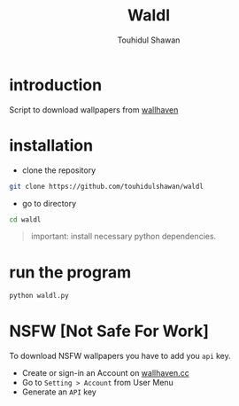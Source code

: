 #+title: Waldl
#+description: Descriptions about this repository
#+author: Touhidul Shawan

[[./cover/2023-08-29-20:07:39-screenshot.png]]

* introduction
Script to download wallpapers from [[https://wallhaven.cc/][wallhaven]]

* installation
- clone the repository
#+begin_SRC sh :results output
git clone https://github.com/touhidulshawan/waldl
#+end_SRC

- go to directory
#+begin_SRC sh :results output
cd waldl
#+end_SRC

#+begin_quote
important: install necessary python dependencies.
#+end_quote

* run the program
#+begin_SRC sh :results output
python waldl.py
#+end_SRC

* NSFW [Not Safe For Work]
To download NSFW wallpapers you have to add you =api= key.
- Create or sign-in an Account on [[https://wallhaven.cc][wallhaven.cc]]
- Go to =Setting > Account= from User Menu
- Generate an =API= key
